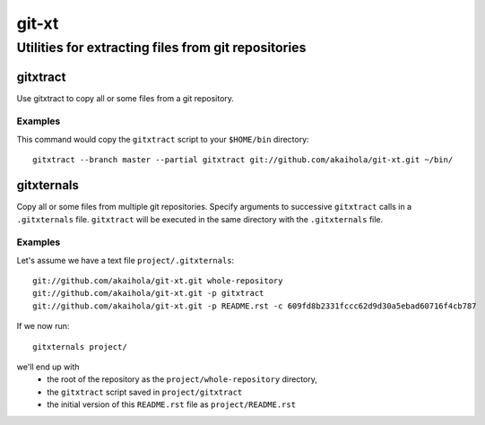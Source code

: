 ====================================================
                       git-xt
====================================================
Utilities for extracting files from git repositories
----------------------------------------------------

-----------
 gitxtract
-----------

Use gitxtract to copy all or some files from a git repository.

Examples
========

This command would copy the ``gitxtract`` script to your ``$HOME/bin``
directory::

  gitxtract --branch master --partial gitxtract git://github.com/akaihola/git-xt.git ~/bin/


-------------
 gitxternals
-------------

Copy all or some files from multiple git repositories.  Specify
arguments to successive ``gitxtract`` calls in a ``.gitxternals``
file.  ``gitxtract`` will be executed in the same directory with the
``.gitxternals`` file.

Examples
========

Let's assume we have a text file ``project/.gitxternals``::

  git://github.com/akaihola/git-xt.git whole-repository
  git://github.com/akaihola/git-xt.git -p gitxtract
  git://github.com/akaihola/git-xt.git -p README.rst -c 609fd8b2331fccc62d9d30a5ebad60716f4cb787

If we now run::

  gitxternals project/

we'll end up with
 * the root of the repository as the ``project/whole-repository`` directory, 
 * the ``gitxtract`` script saved in ``project/gitxtract``
 * the initial version of this ``README.rst`` file as ``project/README.rst``
